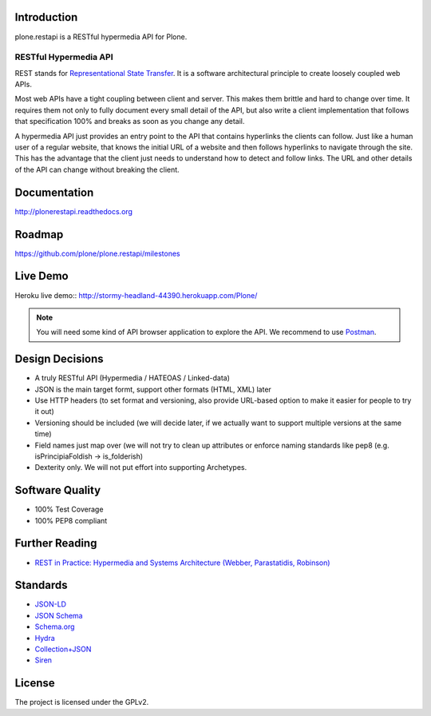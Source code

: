 .. image:: https://secure.travis-ci.org/plone/plone.restapi.png?branch=master
  :target: http://travis-ci.org/plone/plone.restapi

.. image:: https://coveralls.io/repos/plone/plone.restapi/badge.png?branch=master
  :target: https://coveralls.io/r/plone/plone.restapi

.. image:: https://readthedocs.org/projects/pip/badge/
  :target: https://plonerestapi.readthedocs.org

.. image:: https://landscape.io/github/plone/plone.restapi/master/landscape.svg?style=plastic
  :target: https://landscape.io/github/plone/plone.restapi/master
  :alt: Code Health

.. image:: https://badge.waffle.io/plone/plone.restapi.png?label=ready&title=Ready
 :target: https://waffle.io/plone/plone.restapi
 :alt: 'Stories in Ready'


Introduction
============

plone.restapi is a RESTful hypermedia API for Plone.


RESTful Hypermedia API
----------------------

REST stands for `Representational State Transfer <http://en.wikipedia.org/wiki/Representational_state_transfer>`_. It is a software architectural principle to create loosely coupled web APIs.

Most web APIs have a tight coupling between client and server. This makes them brittle and hard to change over time. It requires them not only to fully document every small detail of the API, but also write a client implementation that follows that specification 100% and breaks as soon as you change any detail.

A hypermedia API just provides an entry point to the API that contains hyperlinks the clients can follow. Just like a human user of a regular website, that knows the initial URL of a website and then follows hyperlinks to navigate through the site. This has the advantage that the client just needs to understand how to detect and follow links. The URL and other details of the API can change without breaking the client.


Documentation
=============

http://plonerestapi.readthedocs.org


Roadmap
=======

https://github.com/plone/plone.restapi/milestones


Live Demo
=========

Heroku live demo:: http://stormy-headland-44390.herokuapp.com/Plone/

.. note:: You will need some kind of API browser application to explore the API. 
          We recommend to use `Postman <http://www.getpostman.com/>`_.


Design Decisions
================

* A truly RESTful API (Hypermedia / HATEOAS / Linked-data)
* JSON is the main target formt, support other formats (HTML, XML) later
* Use HTTP headers (to set format and versioning, also provide URL-based option to make it easier for people to try it out)
* Versioning should be included (we will decide later, if we actually want to support multiple versions at the same time)
* Field names just map over (we will not try to clean up attributes or enforce naming standards like pep8 (e.g. isPrincipiaFoldish -> is_folderish)
* Dexterity only. We will not put effort into supporting Archetypes.


Software Quality
================

* 100% Test Coverage
* 100% PEP8 compliant


Further Reading
===============

* `REST in Practice: Hypermedia and Systems Architecture (Webber, Parastatidis, Robinson) <http://www.amazon.com/gp/product/0596805829>`_

Standards
=========

- `JSON-LD <http://www.w3.org/TR/json-ld/>`_
- `JSON Schema <http://json-schema.org/>`_
- `Schema.org <http://schema.org/>`_
- `Hydra <http://www.w3.org/ns/hydra/spec/latest/core/>`_
- `Collection+JSON <http://amundsen.com/media-types/collection/>`_
- `Siren <https://github.com/kevinswiber/siren>`_

License
=======

The project is licensed under the GPLv2.
